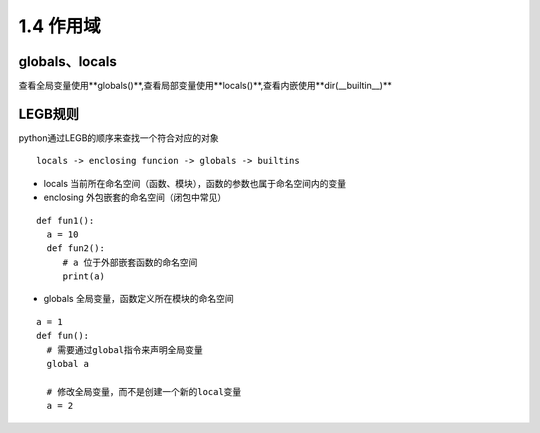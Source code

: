 ============================
1.4  作用域
============================

globals、locals
============================

查看全局变量使用**globals()**,查看局部变量使用**locals()**,查看内嵌使用**dir(__builtin__)**


LEGB规则
=====================================

python通过LEGB的顺序来查找一个符合对应的对象

::

 locals -> enclosing funcion -> globals -> builtins

- locals 当前所在命名空间（函数、模块），函数的参数也属于命名空间内的变量
- enclosing 外包嵌套的命名空间（闭包中常见）

::

 def fun1():
   a = 10
   def fun2():
      # a 位于外部嵌套函数的命名空间
      print(a)
- globals 全局变量，函数定义所在模块的命名空间

::

 a = 1
 def fun():
   # 需要通过global指令来声明全局变量
   global a

   # 修改全局变量，而不是创建一个新的local变量
   a = 2

     






